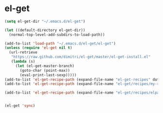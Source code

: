 * el-get
  
#+BEGIN_SRC emacs-lisp
  (setq el-get-dir "~/.emacs.d/el-get")
  
  (let ((default-directory el-get-dir))
    (normal-top-level-add-subdirs-to-load-path))
  
  (add-to-list 'load-path "~/.emacs.d/el-get/el-get")
  (unless (require 'el-get nil t)
    (url-retrieve
     "https://raw.github.com/dimitri/el-get/master/el-get-install.el"
     (lambda (s)
       (let (el-get-master-branch)
         (goto-char (point-max))
         (eval-print-last-sexp)))))
  (add-to-list 'el-get-recipe-path (expand-file-name "el-get-recipes" dotfiles-dir))
  (add-to-list 'el-get-recipe-path (expand-file-name "el-get/recipes/my-recipes" dotfiles-dir))
  
  (add-to-list 'el-get-recipe-path (expand-file-name "el-get/recipes/elpa" dotfiles-dir))
  
  
  (el-get 'sync)
#+END_SRC

